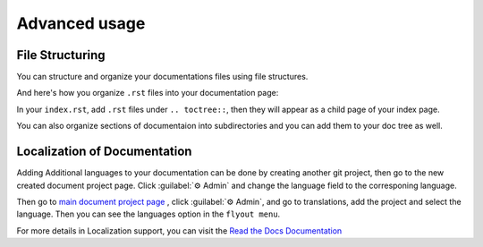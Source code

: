 Advanced usage
==============

File Structuring
----------------
You can structure and organize your documentations files using file
structures.

And here's how you organize ``.rst`` files into your documentation page:

.. code:: rst
    .. toctree::
        .rst file 1
        /subdirectory/index
        .rst file 2

In your ``index.rst``, add ``.rst`` files under ``.. toctree::``, then they will appear
as a child page of your index page.

You can also organize sections of documentaion into subdirectories and you can
add them to your doc tree as well.

Localization of Documentation
------------------------------

Adding Additional languages to your documentation can be done
by creating another git project, then go to the new created document project page.
Click :guilabel:`⚙ Admin` and change the language field to the corresponing language.

Then go to `main document project page <https://readthedocs.org/projects/mza79-rtd-tutorial/>`_
, click :guilabel:`⚙ Admin`, and go to translations, add the project and select the language.
Then you can see the languages option in the ``flyout menu``.

For more details in Localization support, you can visit the `Read the Docs Documentation <https://docs.readthedocs.io/en/stable/localization.html>`_

